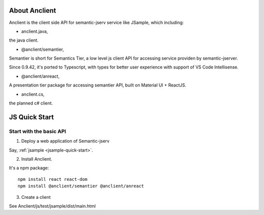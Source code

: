 About Anclient
==============

Anclient is the client side API for semantic-jserv service like JSample, which
including:

* anclient.java,

the java client.

* @anclient/semantier,

Semantier is short for Semantics Tier, a low level js client API for accessing service
providen by semantic-jserver.

Since 0.9.42, it's ported to Typescript, with types for better user experience with
support of VS Code Intellisense.

* @anclient/anreact,

A presentation tier package for accessing semantier API, built on Material UI + ReactJS.

* anclient.cs,

the planned c# client.

JS Quick Start
==============

Start with the basic API
------------------------

1. Deploy a web application of Semantic-jserv

Say, :ref:`jsample <jsample-quick-start>`.

2. Install Anclient.

It's a npm package::

    npm install react react-dom
    npm install @anclient/semantier @anclient/anreact

3. Create a client

See Anclient/js/test/jsample/dist/main.html
